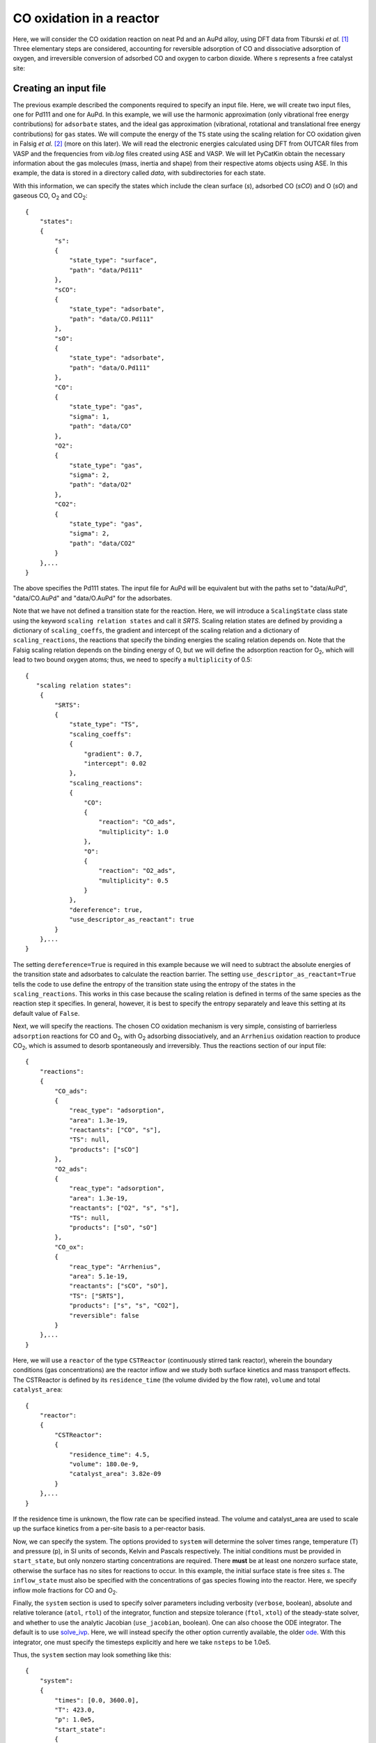 .. _cooxreactor:
.. index:: CO oxidation in a reactor

CO oxidation in a reactor
*************************************

Here, we will consider the CO oxidation reaction on neat Pd and an AuPd alloy, using DFT data from Tiburski *et al.* [1]_ Three elementary steps are considered, accounting for reversible adsorption of CO and dissociative adsorption of oxygen, and irreversible conversion of adsorbed CO and oxygen to carbon dioxide. Where s represents a free catalyst site:

.. math::
   :nowrap:
   
    \begin{align}
        \textsf{CO} + 
        \textsf{s}
        &\leftrightarrow
        \textsf{sCO}
        \\
        {\textsf{O}}_{2} + 
        2\textsf{s}
        &\leftrightarrow
        2\textsf{sO}
        \\
        \textsf{sO} + 
        \textsf{sCO}
        &\rightarrow
        {\textsf{CO}}_{2} + 
        2\textsf{s}
        \textsf{.}
    \end{align}

Creating an input file
-------------------------------------

The previous example described the components required to specify an input file. Here, we will create two input files, one for Pd111 and one for AuPd. In this example, we will use the harmonic approximation (only vibrational free energy contributions) for ``adsorbate`` states, and the ideal gas approximation (vibrational, rotational and translational free energy contributions) for ``gas`` states. We will compute the energy of the ``TS`` state using the scaling relation for CO oxidation given in Falsig *et al.* [2]_ (more on this later). We will read the electronic energies calculated using DFT from OUTCAR files from VASP and the frequencies from *vib.log* files created using ASE and VASP. We will let PyCatKin obtain the necessary information about the gas molecules (mass, inertia and shape) from their respective atoms objects using ASE. In this example, the data is stored in a directory called *data*, with subdirectories for each state. 

With this information, we can specify the states which include the clean surface (*s*), adsorbed CO (*sCO*) and O (*sO*) and gaseous CO, O\ :sub:`2` and CO\ :sub:`2`::

    {
        "states":
        {
            "s":
            {
                "state_type": "surface",
                "path": "data/Pd111"
            },
            "sCO":
            {
                "state_type": "adsorbate",
                "path": "data/CO.Pd111"
            },
            "sO":
            {
                "state_type": "adsorbate",
                "path": "data/O.Pd111"
            },
            "CO":
            {
                "state_type": "gas",
                "sigma": 1,
                "path": "data/CO"
            },
            "O2":
            {
                "state_type": "gas",
                "sigma": 2,
                "path": "data/O2"
            },
            "CO2":
            {
                "state_type": "gas",
                "sigma": 2,
                "path": "data/CO2"
            }
        },...
    }

The above specifies the Pd111 states. The input file for AuPd will be equivalent but with the paths set to "data/AuPd", "data/CO.AuPd" and "data/O.AuPd" for the adsorbates. 

Note that we have not defined a transition state for the reaction. Here, we will introduce a ``ScalingState`` class state using the keyword ``scaling relation states`` and call it *SRTS*. Scaling relation states are defined by providing a dictionary of ``scaling_coeffs``, the gradient and intercept of the scaling relation and a dictionary of ``scaling_reactions``, the reactions that specify the binding energies the scaling relation depends on. Note that the Falsig scaling relation depends on the binding energy of O, but we will define the adsorption reaction for O\ :sub:`2`, which will lead to two bound oxygen atoms; thus, we need to specify a ``multiplicity`` of 0.5::

    {
       "scaling relation states":
        {
            "SRTS":
            {
                "state_type": "TS",
                "scaling_coeffs":
                {
                    "gradient": 0.7,
                    "intercept": 0.02
                },
                "scaling_reactions":
                {
                    "CO":
                    {
                        "reaction": "CO_ads",
                        "multiplicity": 1.0
                    },
                    "O":
                    {
                        "reaction": "O2_ads",
                        "multiplicity": 0.5
                    }
                },
                "dereference": true,
                "use_descriptor_as_reactant": true
            }
        },...
    }

The setting ``dereference=True`` is required in this example because we will need to subtract the absolute energies of the transition state and adsorbates to calculate the reaction barrier. The setting ``use_descriptor_as_reactant=True`` tells the code to use define the entropy of the transition state using the entropy of the states in the ``scaling_reactions``. This works in this case because the scaling relation is defined in terms of the same species as the reaction step it specifies. In general, however, it is best to specify the entropy separately and leave this setting at its default value of ``False``. 

Next, we will specify the reactions. The chosen CO oxidation mechanism is very simple, consisting of barrierless ``adsorption`` reactions for CO and O\ :sub:`2`, with O\ :sub:`2` adsorbing dissociatively, and an ``Arrhenius`` oxidation reaction to produce CO\ :sub:`2`, which is assumed to desorb spontaneously and irreversibly. Thus the reactions section of our input file::

    {
        "reactions":
        {
            "CO_ads":
            {
                "reac_type": "adsorption",
                "area": 1.3e-19,
                "reactants": ["CO", "s"],
                "TS": null,
                "products": ["sCO"]
            },
            "O2_ads":
            {
                "reac_type": "adsorption",
                "area": 1.3e-19,
                "reactants": ["O2", "s", "s"],
                "TS": null,
                "products": ["sO", "sO"]
            },
            "CO_ox":
            {
                "reac_type": "Arrhenius",
                "area": 5.1e-19,
                "reactants": ["sCO", "sO"],
                "TS": ["SRTS"],
                "products": ["s", "s", "CO2"],
                "reversible": false           
            }
        },...
    }

Here, we will use a ``reactor`` of the type ``CSTReactor`` (continuously stirred tank reactor), wherein the boundary conditions (gas concentrations) are the reactor inflow and we study both surface kinetics and mass transport effects. The CSTReactor is defined by its ``residence_time`` (the volume divided by the flow rate), ``volume`` and total ``catalyst_area``::

    {
        "reactor":
        {
            "CSTReactor":
            {
                "residence_time": 4.5,
                "volume": 180.0e-9,
                "catalyst_area": 3.82e-09
            }
        },...
    }

If the residence time is unknown, the flow rate can be specified instead. The volume and catalyst_area are used to scale up the surface kinetics from a per-site basis to a per-reactor basis. 

Now, we can specify the system. The options provided to ``system`` will determine the solver times range, temperature (T) and pressure (p), in SI units of seconds, Kelvin and Pascals respectively. The initial conditions must be provided in ``start_state``, but only nonzero starting concentrations are required. There **must** be at least one nonzero surface state, otherwise the surface has no sites for reactions to occur. In this example, the initial surface state is free sites *s*. The ``inflow_state`` must also be specified with the concentrations of gas species flowing into the reactor. Here, we specify inflow mole fractions for CO and O\ :sub:`2`. 

Finally, the ``system`` section is used to specify solver parameters including verbosity (``verbose``, boolean), absolute and relative tolerance (``atol``, ``rtol``) of the integrator, function and stepsize tolerance (``ftol``, ``xtol``) of the steady-state solver, and whether to use the analytic Jacobian (``use_jacobian``, boolean). One can also choose the ODE integrator. The default is to use `solve_ivp <https://docs.scipy.org/doc/scipy/reference/generated/scipy.integrate.solve_ivp.html>`_. Here, we will instead specify the other option currently available, the older `ode <https://docs.scipy.org/doc/scipy/reference/generated/scipy.integrate.ode.html#scipy.integrate.ode>`_. With this integrator, one must specify the timesteps explicitly and here we take ``nsteps`` to be 1.0e5. 

Thus, the ``system`` section may look something like this::

    {
        "system":
        {
            "times": [0.0, 3600.0],
            "T": 423.0,
            "p": 1.0e5,
            "start_state":
            {
                "s": 1.0
            },
            "inflow_state":
            {
                "O2": 0.08,
                "CO": 0.02
            },
            "verbose": false,
            "use_jacobian": true,
            "ode_solver": "ode",
            "nsteps": 1.0e5,
            "rtol": 1.0e-8,
            "atol": 1.0e-10,
            "xtol": 1.0e-12
        } 
    }


Loading the input files 
----------------------------------

Now we can load the input files for each surface and run some simulations. To load the input files, create a python script (*cooxreactor.py*) and import the input file reader ``read_from_input_file``::

    from pycatkin.functions.load_input import read_from_input_file
    
    sim_system_Au = read_from_input_file(input_path='input_AuPd.json')
    sim_system_Pd = read_from_input_file(input_path='input_Pd111.json')

Running this script will list the states, reactions, and conditions as they are loaded. 

Visualizing the states 
----------------------------------

It can be useful to look at the states obtained using DFT calculations. Of course, one can do this directly in ASE. PyCatKin also wraps several ASE options to view and save loaded atoms objects. First, let us save the states in the alloy system as *png* images using the preset function ``draw_states``::

    from pycatkin.functions.load_input import read_from_input_file
    from pycatkin.functions.presets import draw_states
    import os
    
    sim_system_Au = read_from_input_file(input_path='input_AuPd.json')
    sim_system_Pd = read_from_input_file(input_path='input_Pd111.json')
    
    if not os.path.isdir('figures'):
        os.mkdir('figures')

    draw_states(sim_system=sim_system_Au,
                fig_path='figures/AuPd/')  # rotation='-90x'

.. list-table:: Surface states for AuPd system.

    * - .. figure:: source/cooxreactor/s.png
           :alt: Clean
           :align: center
    
           Fig 1. Clean AuPd surface
           
      - .. figure:: source/cooxreactor/sCO.png
           :alt: CO
           :align: center
      
           Fig 2. CO adsorbate
           
      - .. figure:: source/cooxreactor/sO.png
           :alt: O
           :align: center
      
           Fig 3. O adsorbate

Here, one can also specify the ``rotation`` to change the view angle. For example, adding ``rotation='-90x'`` will save the side-view instead of the top-view of the states. One can also use the function ``save_pdb`` from the ``State`` class to save the atoms object in proteindatabank (pdb) format, as shown below for the Pd111 system::

    for s in sim_system_Pd.snames:
        if sim_system_Pd.states[s].state_type != 'TS':
            sim_system_Pd.states[s].save_pdb(path='figures/Pd111/')

These files can then be editted/viewed using another program such as `Avogadro <https://avogadro.cc/>`_ or `VMD <https://www.ks.uiuc.edu/Research/vmd/>`_. 

Running simulations
----------------------------------

The preset function ``run_temperatures`` can be used to integrate the ODEs for a range of temperatures. Here, we will use `pandas <https://pandas.pydata.org/>`_ to read in the saved output file for the outlet pressures from the reactor and then compute the CO conversion achieved for each temperature. Finally, we will use the preset function ``plot_data_simple`` to compare the results for each system::

    from pycatkin.functions.load_input import read_from_input_file
    from pycatkin.functions.presets import run_temperatures, plot_data_simple
    import os
    import numpy as np
    import pandas as pd
    
    fig, ax = None, None
    if not os.path.isdir('figures'):
        os.mkdir('figures')
    if not os.path.isdir('outputs'):
        os.mkdir('outputs')
    
    sim_system_Au = read_from_input_file(input_path='input_AuPd.json')
    sim_system_Pd = read_from_input_file(input_path='input_Pd111.json')

    temperatures = np.linspace(start=423, stop=623, num=20, endpoint=True)
    
    for sysname, sim_system in [['AuPd', sim_system_Au], ['Pd111', sim_system_Pd]]:
        run_temperatures(sim_system=sim_system,
                         temperatures=temperatures,
                         steady_state_solve=True,
                         plot_results=False,
                         save_results=True,
                         fig_path='figures/%s/' % sysname,
                         csv_path='outputs/%s/' % sysname)

        df = pd.read_csv(filepath_or_buffer='outputs/%s/pressures_vs_temperature.csv' % sysname)

        pCOin = sim_system_Pd.params['inflow_state']['CO']
        pCOout = df['pCO (bar)'].values
        xCO = 100.0 * (1.0 - pCOout / pCOin)

        fig, ax = plot_data_simple(fig=fig,
                                   ax=ax,
                                   xdata=temperatures,
                                   ydata=xCO,
                                   xlabel='Temperature (K)',
                                   ylabel='Conversion (%)',
                                   label=sysname,
                                   addlegend=True,
                                   color='teal' if sysname == 'Pd111' else 'salmon',
                                   fig_path='figures/',
                                   fig_name='conversion')

.. figure:: source/cooxreactor/conversion.png
   :figwidth: 3.2in
   :align: center
   :alt: Conversion

   Dependence of conversion on temperature for each model system: neat Pd (Pd111) and AuPd alloy (AuPd).

.. [1] Tiburski, *et al.* *ACS Nano* 15, 7, 11535, 2021. doi: `10.1021/acsnano.1c01537 <https://pubs.acs.org/doi/10.1021/acsnano.1c01537>`_.
.. [2] Falsig, *et al.* *Angew. Chem. Int. Edit.* 47, 4835, 2008. doi: `10.1002/anie.200801479 <https://doi.org/10.1002/anie.200801479>`_.
